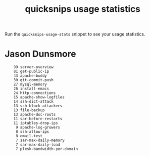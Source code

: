 #+TITLE: quicksnips usage statistics

Run the =quicksnips-usage-stats= snippet to see your usage statistics.

* Jason Dunsmore

:     99 server-overview
:     81 get-public-ip
:     43 apache-buddy
:     30 git-commit-push
:     27 mysql-memory
:     26 install-emacs
:     24 http-connections
:     15 apache-show-logfiles
:     14 ssh-dict-attack
:     13 ssh-block-attackers
:     13 file-backup
:     13 apache-doc-roots
:     11 sar-before-restarts
:     11 iptables-drop-ips
:      9 apache-log-growers
:      8 ssh-allow-ips
:      8 email-test
:      7 sar-max-daily-memory
:      7 sar-max-daily-load
:      7 plesk-bandwidth-per-domain
